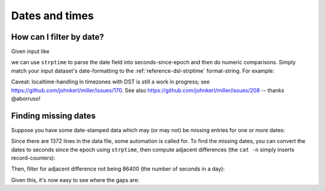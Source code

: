 ..
    PLEASE DO NOT EDIT DIRECTLY. EDIT THE .rst.in FILE PLEASE.

Dates and times
===============

How can I filter by date?
----------------------------------------------------------------

Given input like

.. code-block:: none
   :emphasize-lines: 1-1

    cat dates.csv
    date,event
    2018-02-03,initialization
    2018-03-07,discovery
    2018-02-03,allocation

we can use ``strptime`` to parse the date field into seconds-since-epoch and then do numeric comparisons.  Simply match your input dataset's date-formatting to the :ref:`reference-dsl-strptime` format-string.  For example:

.. code-block:: none
   :emphasize-lines: 1-3

    mlr --csv filter '
      strptime($date, "%Y-%m-%d") > strptime("2018-03-03", "%Y-%m-%d")
    ' dates.csv
    date,event
    2018-03-07,discovery

Caveat: localtime-handling in timezones with DST is still a work in progress; see https://github.com/johnkerl/miller/issues/170. See also https://github.com/johnkerl/miller/issues/208 -- thanks @aborruso!

Finding missing dates
----------------------------------------------------------------

Suppose you have some date-stamped data which may (or may not) be missing entries for one or more dates:

.. code-block:: none
   :emphasize-lines: 1-1

    head -n 10 data/miss-date.csv
    date,qoh
    2012-03-05,10055
    2012-03-06,10486
    2012-03-07,10430
    2012-03-08,10674
    2012-03-09,10880
    2012-03-10,10718
    2012-03-11,10795
    2012-03-12,11043
    2012-03-13,11177

.. code-block:: none
   :emphasize-lines: 1-1

    wc -l data/miss-date.csv
        1372 data/miss-date.csv

Since there are 1372 lines in the data file, some automation is called for. To find the missing dates, you can convert the dates to seconds since the epoch using ``strptime``, then compute adjacent differences (the ``cat -n`` simply inserts record-counters):

.. code-block:: none
   :emphasize-lines: 1-5

    mlr --from data/miss-date.csv --icsv \
      cat -n \
      then put '$datestamp = strptime($date, "%Y-%m-%d")' \
      then step -a delta -f datestamp \
    | head
    n=1,date=2012-03-05,qoh=10055,datestamp=1.3309056e+09,datestamp_delta=0
    n=2,date=2012-03-06,qoh=10486,datestamp=1.330992e+09,datestamp_delta=86400
    n=3,date=2012-03-07,qoh=10430,datestamp=1.3310784e+09,datestamp_delta=86400
    n=4,date=2012-03-08,qoh=10674,datestamp=1.3311648e+09,datestamp_delta=86400
    n=5,date=2012-03-09,qoh=10880,datestamp=1.3312512e+09,datestamp_delta=86400
    n=6,date=2012-03-10,qoh=10718,datestamp=1.3313376e+09,datestamp_delta=86400
    n=7,date=2012-03-11,qoh=10795,datestamp=1.331424e+09,datestamp_delta=86400
    n=8,date=2012-03-12,qoh=11043,datestamp=1.3315104e+09,datestamp_delta=86400
    n=9,date=2012-03-13,qoh=11177,datestamp=1.3315968e+09,datestamp_delta=86400
    n=10,date=2012-03-14,qoh=11498,datestamp=1.3316832e+09,datestamp_delta=86400

Then, filter for adjacent difference not being 86400 (the number of seconds in a day):

.. code-block:: none
   :emphasize-lines: 1-5

    mlr --from data/miss-date.csv --icsv \
      cat -n \
      then put '$datestamp = strptime($date, "%Y-%m-%d")' \
      then step -a delta -f datestamp \
      then filter '$datestamp_delta != 86400 && $n != 1'
    n=774,date=2014-04-19,qoh=130140,datestamp=1.3978656e+09,datestamp_delta=259200
    n=1119,date=2015-03-31,qoh=181625,datestamp=1.42776e+09,datestamp_delta=172800

Given this, it's now easy to see where the gaps are:

.. code-block:: none
   :emphasize-lines: 1-1

    mlr cat -n then filter '$n >= 770 && $n <= 780' data/miss-date.csv
    n=770,1=2014-04-12,2=129435
    n=771,1=2014-04-13,2=129868
    n=772,1=2014-04-14,2=129797
    n=773,1=2014-04-15,2=129919
    n=774,1=2014-04-16,2=130181
    n=775,1=2014-04-19,2=130140
    n=776,1=2014-04-20,2=130271
    n=777,1=2014-04-21,2=130368
    n=778,1=2014-04-22,2=130368
    n=779,1=2014-04-23,2=130849
    n=780,1=2014-04-24,2=131026

.. code-block:: none
   :emphasize-lines: 1-1

    mlr cat -n then filter '$n >= 1115 && $n <= 1125' data/miss-date.csv
    n=1115,1=2015-03-25,2=181006
    n=1116,1=2015-03-26,2=180995
    n=1117,1=2015-03-27,2=181043
    n=1118,1=2015-03-28,2=181112
    n=1119,1=2015-03-29,2=181306
    n=1120,1=2015-03-31,2=181625
    n=1121,1=2015-04-01,2=181494
    n=1122,1=2015-04-02,2=181718
    n=1123,1=2015-04-03,2=181835
    n=1124,1=2015-04-04,2=182104
    n=1125,1=2015-04-05,2=182528
